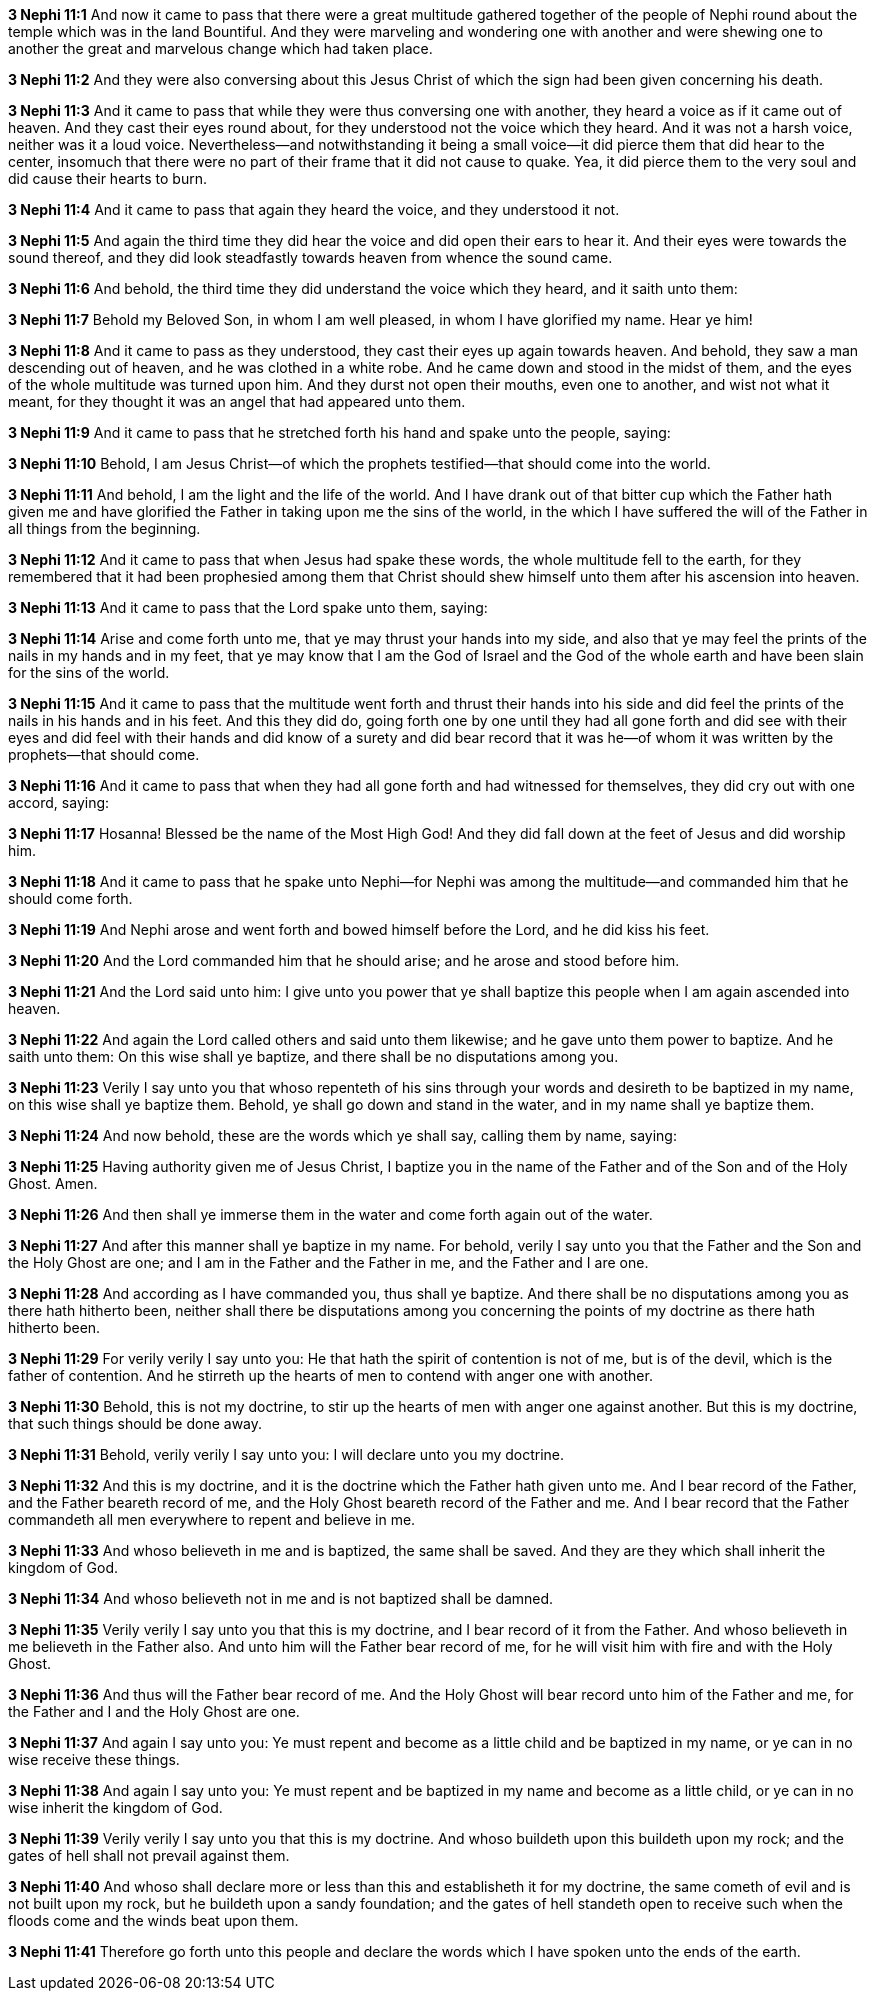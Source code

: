 *3 Nephi 11:1* And now it came to pass that there were a great multitude gathered together of the people of Nephi round about the temple which was in the land Bountiful. And they were marveling and wondering one with another and were shewing one to another the great and marvelous change which had taken place.

*3 Nephi 11:2* And they were also conversing about this Jesus Christ of which the sign had been given concerning his death.

*3 Nephi 11:3* And it came to pass that while they were thus conversing one with another, they heard a voice as if it came out of heaven. And they cast their eyes round about, for they understood not the voice which they heard. And it was not a harsh voice, neither was it a loud voice. Nevertheless--and notwithstanding it being a small voice--it did pierce them that did hear to the center, insomuch that there were no part of their frame that it did not cause to quake. Yea, it did pierce them to the very soul and did cause their hearts to burn.

*3 Nephi 11:4* And it came to pass that again they heard the voice, and they understood it not.

*3 Nephi 11:5* And again the third time they did hear the voice and did open their ears to hear it. And their eyes were towards the sound thereof, and they did look steadfastly towards heaven from whence the sound came.

*3 Nephi 11:6* And behold, the third time they did understand the voice which they heard, and it saith unto them:

*3 Nephi 11:7* Behold my Beloved Son, in whom I am well pleased, in whom I have glorified my name. Hear ye him!

*3 Nephi 11:8* And it came to pass as they understood, they cast their eyes up again towards heaven. And behold, they saw a man descending out of heaven, and he was clothed in a white robe. And he came down and stood in the midst of them, and the eyes of the whole multitude was turned upon him. And they durst not open their mouths, even one to another, and wist not what it meant, for they thought it was an angel that had appeared unto them.

*3 Nephi 11:9* And it came to pass that he stretched forth his hand and spake unto the people, saying:

*3 Nephi 11:10* Behold, I am Jesus Christ--of which the prophets testified--that should come into the world.

*3 Nephi 11:11* And behold, I am the light and the life of the world. And I have drank out of that bitter cup which the Father hath given me and have glorified the Father in taking upon me the sins of the world, in the which I have suffered the will of the Father in all things from the beginning.

*3 Nephi 11:12* And it came to pass that when Jesus had spake these words, the whole multitude fell to the earth, for they remembered that it had been prophesied among them that Christ should shew himself unto them after his ascension into heaven.

*3 Nephi 11:13* And it came to pass that the Lord spake unto them, saying:

*3 Nephi 11:14* Arise and come forth unto me, that ye may thrust your hands into my side, and also that ye may feel the prints of the nails in my hands and in my feet, that ye may know that I am the God of Israel and the God of the whole earth and have been slain for the sins of the world.

*3 Nephi 11:15* And it came to pass that the multitude went forth and thrust their hands into his side and did feel the prints of the nails in his hands and in his feet. And this they did do, going forth one by one until they had all gone forth and did see with their eyes and did feel with their hands and did know of a surety and did bear record that it was he--of whom it was written by the prophets--that should come.

*3 Nephi 11:16* And it came to pass that when they had all gone forth and had witnessed for themselves, they did cry out with one accord, saying:

*3 Nephi 11:17* Hosanna! Blessed be the name of the Most High God! And they did fall down at the feet of Jesus and did worship him.

*3 Nephi 11:18* And it came to pass that he spake unto Nephi--for Nephi was among the multitude--and commanded him that he should come forth.

*3 Nephi 11:19* And Nephi arose and went forth and bowed himself before the Lord, and he did kiss his feet.

*3 Nephi 11:20* And the Lord commanded him that he should arise; and he arose and stood before him.

*3 Nephi 11:21* And the Lord said unto him: I give unto you power that ye shall baptize this people when I am again ascended into heaven.

*3 Nephi 11:22* And again the Lord called others and said unto them likewise; and he gave unto them power to baptize. And he saith unto them: On this wise shall ye baptize, and there shall be no disputations among you.

*3 Nephi 11:23* Verily I say unto you that whoso repenteth of his sins through your words and desireth to be baptized in my name, on this wise shall ye baptize them. Behold, ye shall go down and stand in the water, and in my name shall ye baptize them.

*3 Nephi 11:24* And now behold, these are the words which ye shall say, calling them by name, saying:

*3 Nephi 11:25* Having authority given me of Jesus Christ, I baptize you in the name of the Father and of the Son and of the Holy Ghost. Amen.

*3 Nephi 11:26* And then shall ye immerse them in the water and come forth again out of the water.

*3 Nephi 11:27* And after this manner shall ye baptize in my name. For behold, verily I say unto you that the Father and the Son and the Holy Ghost are one; and I am in the Father and the Father in me, and the Father and I are one.

*3 Nephi 11:28* And according as I have commanded you, thus shall ye baptize. And there shall be no disputations among you as there hath hitherto been, neither shall there be disputations among you concerning the points of my doctrine as there hath hitherto been.

*3 Nephi 11:29* For verily verily I say unto you: He that hath the spirit of contention is not of me, but is of the devil, which is the father of contention. And he stirreth up the hearts of men to contend with anger one with another.

*3 Nephi 11:30* Behold, this is not my doctrine, to stir up the hearts of men with anger one against another. But this is my doctrine, that such things should be done away.

*3 Nephi 11:31* Behold, verily verily I say unto you: I will declare unto you my doctrine.

*3 Nephi 11:32* And this is my doctrine, and it is the doctrine which the Father hath given unto me. And I bear record of the Father, and the Father beareth record of me, and the Holy Ghost beareth record of the Father and me. And I bear record that the Father commandeth all men everywhere to repent and believe in me.

*3 Nephi 11:33* And whoso believeth in me and is baptized, the same shall be saved. And they are they which shall inherit the kingdom of God.

*3 Nephi 11:34* And whoso believeth not in me and is not baptized shall be damned.

*3 Nephi 11:35* Verily verily I say unto you that this is my doctrine, and I bear record of it from the Father. And whoso believeth in me believeth in the Father also. And unto him will the Father bear record of me, for he will visit him with fire and with the Holy Ghost.

*3 Nephi 11:36* And thus will the Father bear record of me. And the Holy Ghost will bear record unto him of the Father and me, for the Father and I and the Holy Ghost are one.

*3 Nephi 11:37* And again I say unto you: Ye must repent and become as a little child and be baptized in my name, or ye can in no wise receive these things.

*3 Nephi 11:38* And again I say unto you: Ye must repent and be baptized in my name and become as a little child, or ye can in no wise inherit the kingdom of God.

*3 Nephi 11:39* Verily verily I say unto you that this is my doctrine. And whoso buildeth upon this buildeth upon my rock; and the gates of hell shall not prevail against them.

*3 Nephi 11:40* And whoso shall declare more or less than this and establisheth it for my doctrine, the same cometh of evil and is not built upon my rock, but he buildeth upon a sandy foundation; and the gates of hell standeth open to receive such when the floods come and the winds beat upon them.

*3 Nephi 11:41* Therefore go forth unto this people and declare the words which I have spoken unto the ends of the earth.

